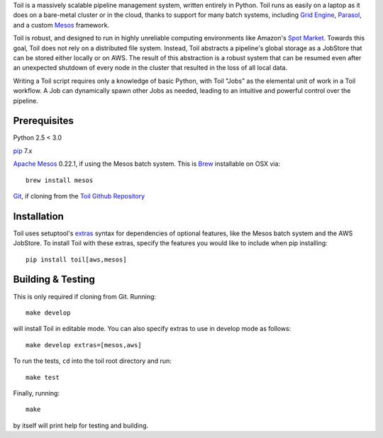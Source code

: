 Toil is a massively scalable pipeline management system, written entirely in Python.
Toil runs as easily on a laptop as it does on a bare-metal cluster or in the cloud, thanks
to support for many batch systems, including `Grid Engine`_, Parasol_, and a
custom Mesos_ framework.

Toil is robust, and designed to run in highly unreliable computing environments like
Amazon's `Spot Market`_. Towards this goal, Toil does not rely on a distributed file system.
Instead, Toil abstracts a pipeline's global storage as a JobStore that can be stored
either locally or on AWS. The result of this abstraction is a robust system that can be
resumed even after an unexpected shutdown of every node in the cluster that resulted in the
loss of all local data.

Writing a Toil script requires only a knowledge of basic Python, with Toil "Jobs" as the
elemental unit of work in a Toil workflow. A Job can dynamically spawn other Jobs as needed,
leading to an intuitive and powerful control over the pipeline.

.. _Grid Engine: http://gridscheduler.sourceforge.net/
.. _Parasol: https://users.soe.ucsc.edu/~donnak/eng/parasol.htm
.. _Mesos: http://mesos.apache.org/
.. _Spot Market: https://aws.amazon.com/ec2/spot/

Prerequisites
=============

Python 2.5 < 3.0

pip_ 7.x

`Apache Mesos`_ 0.22.1, if using the Mesos batch system. This is Brew_ installable on OSX via::

    brew install mesos

Git_, if cloning from the `Toil Github Repository`_

.. _pip: https://pip.readthedocs.org/en/latest/installing.html
.. _Apache Mesos: http://mesos.apache.org/gettingstarted/
.. _Brew: http://brew.sh/
.. _Git: https://git-scm.com/
.. _Toil Github Repository: https://github.com/BD2KGenomics/toil

Installation
============

Toil uses setuptool's extras_ syntax for dependencies of optional features, like the Mesos
batch system and the AWS JobStore. To install Toil with these extras, specify the features
you would like to include when pip installing::

    pip install toil[aws,mesos]

.. _extras: https://pythonhosted.org/setuptools/setuptools.html#declaring-extras-optional-features-with-their-own-dependencies

Building & Testing
==================

This is only required if cloning from Git. Running::

    make develop

will install Toil in editable mode. You can also specify extras to use in develop mode as follows::

    make develop extras=[mesos,aws]

To run the tests, ``cd`` into the toil root directory
and run::

    make test

Finally, running::

    make

by itself will print help for testing and building.